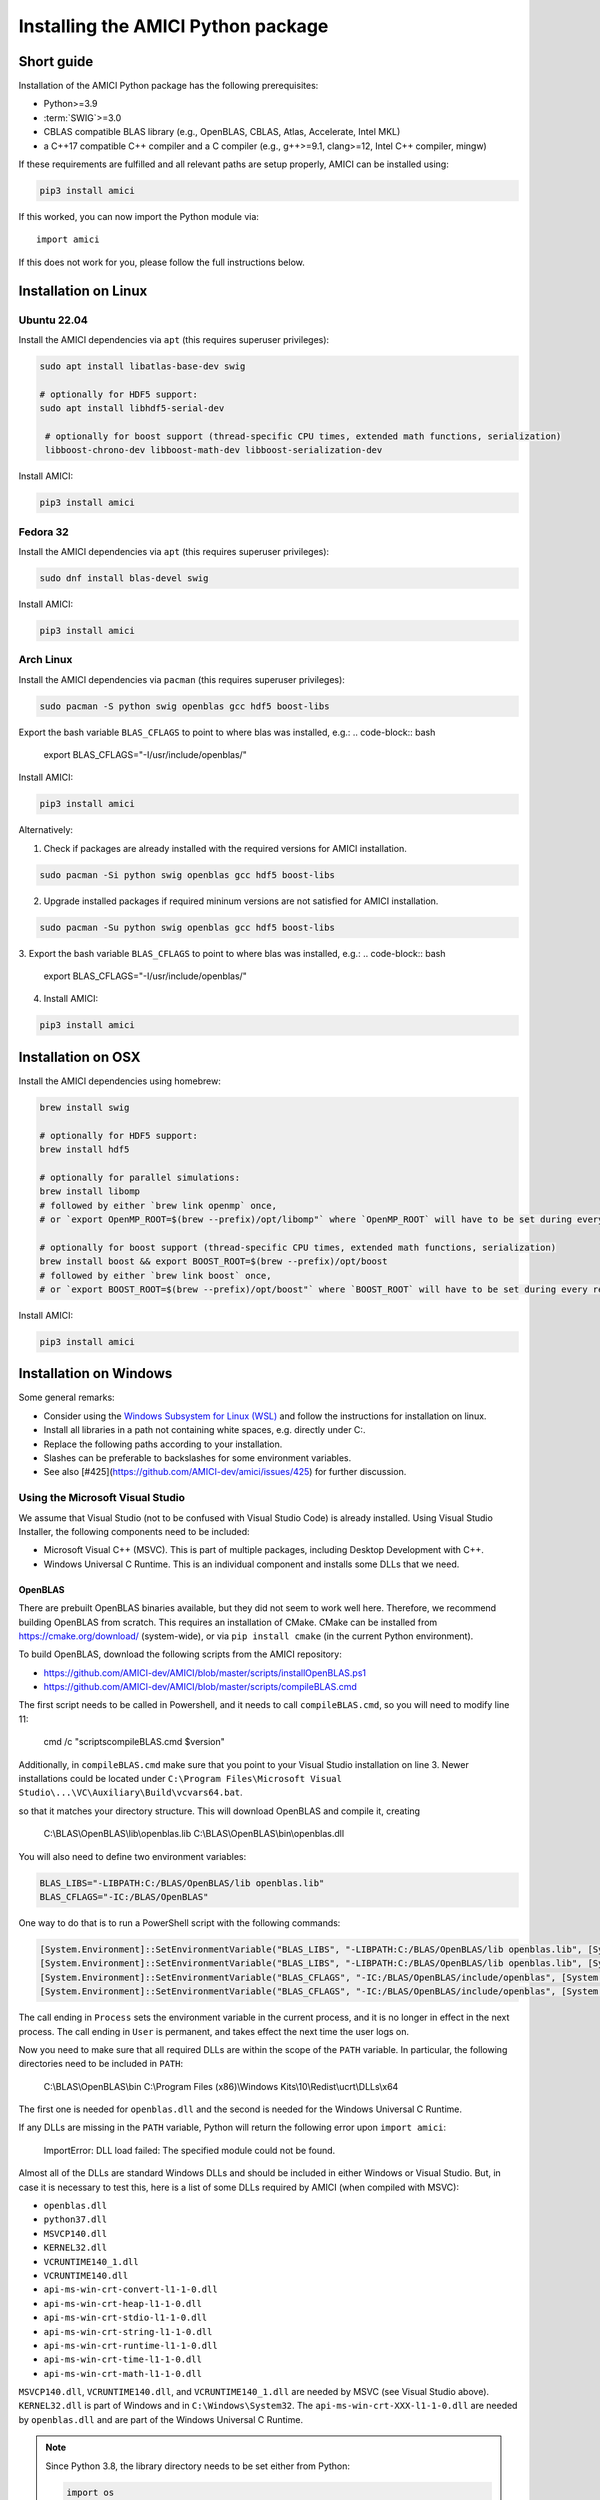 .. _amici_python_installation:

Installing the AMICI Python package
===================================

Short guide
+++++++++++

Installation of the AMICI Python package has the following prerequisites:

* Python>=3.9
* :term:`SWIG`>=3.0
* CBLAS compatible BLAS library
  (e.g., OpenBLAS, CBLAS, Atlas, Accelerate, Intel MKL)
* a C++17 compatible C++ compiler and a C compiler
  (e.g., g++>=9.1, clang>=12, Intel C++ compiler, mingw)

If these requirements are fulfilled and all relevant paths are setup properly,
AMICI can be installed using:

.. code-block:: bash

   pip3 install amici

If this worked, you can now import the Python module via::

   import amici

If this does not work for you, please follow the full instructions below.

Installation on Linux
+++++++++++++++++++++

Ubuntu 22.04
------------

Install the AMICI dependencies via ``apt``
(this requires superuser privileges):

.. code-block:: bash

   sudo apt install libatlas-base-dev swig

   # optionally for HDF5 support:
   sudo apt install libhdf5-serial-dev

    # optionally for boost support (thread-specific CPU times, extended math functions, serialization)
    libboost-chrono-dev libboost-math-dev libboost-serialization-dev

Install AMICI:

.. code-block:: bash

   pip3 install amici

Fedora 32
---------

Install the AMICI dependencies via ``apt``
(this requires superuser privileges):

.. code-block:: bash

   sudo dnf install blas-devel swig

Install AMICI:

.. code-block:: bash

   pip3 install amici

Arch Linux
----------

Install the AMICI dependencies via ``pacman``
(this requires superuser privileges):

.. code-block:: bash

   sudo pacman -S python swig openblas gcc hdf5 boost-libs

Export the bash variable ``BLAS_CFLAGS`` to point to where blas was installed, e.g.:
.. code-block:: bash

  export BLAS_CFLAGS="-I/usr/include/openblas/"

Install AMICI:

.. code-block:: bash

   pip3 install amici

Alternatively:

1. Check if packages are already installed with the required versions for AMICI installation.

.. code-block:: bash

   sudo pacman -Si python swig openblas gcc hdf5 boost-libs

2. Upgrade installed packages if required mininum versions are not satisfied for AMICI installation.

.. code-block:: bash

   sudo pacman -Su python swig openblas gcc hdf5 boost-libs

3. Export the bash variable ``BLAS_CFLAGS`` to point to where blas was installed, e.g.:
.. code-block:: bash

  export BLAS_CFLAGS="-I/usr/include/openblas/"

4. Install AMICI:

.. code-block:: bash

   pip3 install amici


Installation on OSX
+++++++++++++++++++

Install the AMICI dependencies using homebrew:

.. code-block:: bash

    brew install swig

    # optionally for HDF5 support:
    brew install hdf5

    # optionally for parallel simulations:
    brew install libomp
    # followed by either `brew link openmp` once,
    # or `export OpenMP_ROOT=$(brew --prefix)/opt/libomp"` where `OpenMP_ROOT` will have to be set during every re-installation of AMICI or any new model import

    # optionally for boost support (thread-specific CPU times, extended math functions, serialization)
    brew install boost && export BOOST_ROOT=$(brew --prefix)/opt/boost
    # followed by either `brew link boost` once,
    # or `export BOOST_ROOT=$(brew --prefix)/opt/boost"` where `BOOST_ROOT` will have to be set during every re-installation of AMICI or any new model import

Install AMICI:

.. code-block:: bash

    pip3 install amici


Installation on Windows
+++++++++++++++++++++++

Some general remarks:

* Consider using the `Windows Subsystem for Linux (WSL) <https://docs.microsoft.com/en-us/windows/wsl/install-win10>`__ and follow the instructions for
  installation on linux.
* Install all libraries in a path not containing white spaces,
  e.g. directly under C:.
* Replace the following paths according to your installation.
* Slashes can be preferable to backslashes for some environment
  variables.
* See also [#425](https://github.com/AMICI-dev/amici/issues/425) for
  further discussion.

Using the Microsoft Visual Studio
---------------------------------

We assume that Visual Studio (not to be confused with Visual Studio Code)
is already installed. Using Visual Studio Installer, the following components
need to be included:

* Microsoft Visual C++ (MSVC).
  This is part of multiple packages, including Desktop Development with C++.
* Windows Universal C Runtime.
  This is an individual component and installs some DLLs that we need.

OpenBLAS
^^^^^^^^

There are prebuilt OpenBLAS binaries available, but they did not seem to work
well here. Therefore, we recommend building OpenBLAS from scratch. This
requires an installation of CMake. CMake can be installed from
https://cmake.org/download/ (system-wide), or via ``pip install cmake``
(in the current Python environment).


To build OpenBLAS, download the following scripts from the AMICI repository:

* https://github.com/AMICI-dev/AMICI/blob/master/scripts/installOpenBLAS.ps1
* https://github.com/AMICI-dev/AMICI/blob/master/scripts/compileBLAS.cmd

The first script needs to be called in Powershell, and it needs to call
``compileBLAS.cmd``, so you will need to modify line 11:

    cmd /c "scripts\compileBLAS.cmd $version"

Additionally, in ``compileBLAS.cmd`` make sure that you point to your
Visual Studio installation on line 3.
Newer installations could be located under
``C:\Program Files\Microsoft Visual Studio\...\VC\Auxiliary\Build\vcvars64.bat``.

so that it matches your directory structure.
This will download OpenBLAS and compile it, creating

    C:\\BLAS\\OpenBLAS\\lib\\openblas.lib
    C:\\BLAS\\OpenBLAS\\bin\\openblas.dll

You will also need to define two environment variables:

.. code-block:: text

   BLAS_LIBS="-LIBPATH:C:/BLAS/OpenBLAS/lib openblas.lib"
   BLAS_CFLAGS="-IC:/BLAS/OpenBLAS"

One way to do that is to run a PowerShell script with the following commands:

.. code-block:: text

   [System.Environment]::SetEnvironmentVariable("BLAS_LIBS", "-LIBPATH:C:/BLAS/OpenBLAS/lib openblas.lib", [System.EnvironmentVariableTarget]::User)
   [System.Environment]::SetEnvironmentVariable("BLAS_LIBS", "-LIBPATH:C:/BLAS/OpenBLAS/lib openblas.lib", [System.EnvironmentVariableTarget]::Process)
   [System.Environment]::SetEnvironmentVariable("BLAS_CFLAGS", "-IC:/BLAS/OpenBLAS/include/openblas", [System.EnvironmentVariableTarget]::User)
   [System.Environment]::SetEnvironmentVariable("BLAS_CFLAGS", "-IC:/BLAS/OpenBLAS/include/openblas", [System.EnvironmentVariableTarget]::Process)

The call ending in ``Process`` sets the environment variable in the current
process, and it is no longer in effect in the next process. The call ending in
``User`` is permanent, and takes effect the next time the user logs on.

Now you need to make sure that all required DLLs are within the scope of the
``PATH`` variable. In particular, the following directories need to be included
in ``PATH``:

    C:\\BLAS\\OpenBLAS\\bin
    C:\\Program Files (x86)\\Windows Kits\\10\\Redist\\ucrt\\DLLs\\x64

The first one is needed for ``openblas.dll`` and the second is needed for the
Windows Universal C Runtime.

If any DLLs are missing in the ``PATH`` variable, Python will return the
following error upon ``import amici``:

    ImportError: DLL load failed: The specified module could not be found.

Almost all of the DLLs are standard Windows DLLs and should be included in
either Windows or Visual Studio. But, in case it is necessary to test this,
here is a list of some DLLs required by AMICI (when compiled with MSVC):

* ``openblas.dll``
* ``python37.dll``
* ``MSVCP140.dll``
* ``KERNEL32.dll``
* ``VCRUNTIME140_1.dll``
* ``VCRUNTIME140.dll``
* ``api-ms-win-crt-convert-l1-1-0.dll``
* ``api-ms-win-crt-heap-l1-1-0.dll``
* ``api-ms-win-crt-stdio-l1-1-0.dll``
* ``api-ms-win-crt-string-l1-1-0.dll``
* ``api-ms-win-crt-runtime-l1-1-0.dll``
* ``api-ms-win-crt-time-l1-1-0.dll``
* ``api-ms-win-crt-math-l1-1-0.dll``

``MSVCP140.dll``, ``VCRUNTIME140.dll``, and ``VCRUNTIME140_1.dll`` are needed
by MSVC (see Visual Studio above). ``KERNEL32.dll`` is part of Windows and in
``C:\Windows\System32``. The ``api-ms-win-crt-XXX-l1-1-0.dll`` are needed by
``openblas.dll`` and are part of the Windows Universal C Runtime.

.. note::

    Since Python 3.8, the library directory needs to be set either from Python:

    .. code-block:: python

        import os
        # directory containing `openblas.dll`
        os.add_dll_directory("C:\\BLAS\\OpenBLAS\\bin")
        import amici

    or via the environment variable ``AMICI_DLL_DIRS="C:\BLAS\OpenBLAS\bin"``.


Further topics
++++++++++++++

Installation of development versions
------------------------------------

To install development versions which have not been released to PyPI yet,
you can install AMICI with ``pip`` directly from GitHub using:

.. code-block:: bash

    pip3 install -e git+https://github.com/AMICI-dev/amici.git@develop#egg=amici\&subdirectory=python/sdist

Replace ``develop`` by the branch or commit you want to install.

Note that this will only work on Windows if you have enabled developer mode,
because symlinks are not supported by default
(`more information <https://stackoverflow.com/questions/5917249/git-symlinks-in-windows/49913019#49913019>`_).

Light installation
------------------

In case you only want to use the AMICI Python package for generating model code
for use with Matlab or C++ and don't want to bothered with any unnecessary
dependencies, you can run

.. code-block:: bash

   pip3 install --install-option --no-clibs amici

.. note::

   Following this installation, you will not be able to simulate the imported
   models in Python.

.. note::

   If you run into an error with above installation command, install all AMICI
   dependencies listed in `setup.py <https://github.com/AMICI-dev/AMICI/blob/master/python/sdist/setup.py>`_
   manually, and try again. (This is because ``pip`` ``--install-option`` is
   applied to *all* installed packages, including dependencies.)


.. _amici_python_install_env_vars:

Custom installation
-------------------

Installation of the AMICI Python package can be customized using a number of
environment variables:

+----------------------------+----------------------------------+---------------------------------+
| Variable                   | Purpose                          | Example                         |
+============================+==================================+=================================+
| ``SWIG``                   | Path to the :term:`SWIG`         | ``SWIG=$HOME/bin/swig4.0``      |
|                            | executable                       |                                 |
+----------------------------+----------------------------------+---------------------------------+
| ``CC``                     | Setting the C(++) compiler       | ``CC=/usr/bin/g++``             |
+----------------------------+----------------------------------+---------------------------------+
| ``CFLAGS``                 | Extra compiler flags used in     |                                 |
|                            | every compiler invocation        |                                 |
+----------------------------+----------------------------------+---------------------------------+
| ``BLAS_CFLAGS``            | Compiler flags for, e.g. BLAS    |                                 |
|                            |  include directories             |                                 |
+----------------------------+----------------------------------+---------------------------------+
| ``BLAS_LIBS``              | Flags for linking BLAS           |                                 |
+----------------------------+----------------------------------+---------------------------------+
| ``ENABLE_GCOV_COVERAGE``   | Set to build AMICI to generate   | ``ENABLE_GCOV_COVERAGE=TRUE``   |
|                            | code coverage information        |                                 |
+----------------------------+----------------------------------+---------------------------------+
| ``ENABLE_AMICI_DEBUGGING`` | Set to build AMICI with          | ``ENABLE_AMICI_DEBUGGING=TRUE`` |
|                            | debugging symbols                |                                 |
+----------------------------+----------------------------------+---------------------------------+
| ``AMICI_PARALLEL_COMPILE`` | Set to the number of parallel    | ``AMICI_PARALLEL_COMPILE=4``    |
|                            | processes to be used for C(++)   |                                 |
|                            | compilation (defaults to 1)      |                                 |
+----------------------------+----------------------------------+---------------------------------+
| ``AMICI_TRY_ENABLE_HDF5``  | Whether to build AMICI with      | ``AMICI_TRY_ENABLE_HDF5=OFF``   |
|                            | HDF5-support if possible.        |                                 |
|                            | Default: ``ON``                  |                                 |
+----------------------------+----------------------------------+---------------------------------+

Installation under Anaconda
---------------------------

To use an Anaconda installation of Python
`https://www.anaconda.com/distribution/ <https://www.anaconda.com/distribution/>`_,
Python>=3.7), proceed as follows:

Since Anaconda provides own versions of some packages which might not
work with AMICI (in particular the ``gcc`` compiler), create a minimal
virtual environment via:

.. code-block:: bash

   conda create --name ENV_NAME pip python

Here, replace ``ENV_NAME`` by some name for the environment.

To activate the environment, run:

.. code-block:: bash

   source activate ENV_NAME

(and ``conda deactivate`` later to deactivate it again).

:term:`SWIG` must be installed and available in your ``PATH``, and a
CBLAS-compatible BLAS must be available. You can also use conda to
install the latter locally, using:

.. code-block:: bash

   conda install -c conda-forge openblas

To make AMICI use openblas, set the following environment variable:

.. code-block:: bash

   export BLAS_LIBS=-lopenblas

``BLAS_LIBS`` needs to be set during installation of the AMICI package, as
well as during any future model import.

To install AMICI, now run:

.. code-block:: bash

   pip install amici

The ``pip`` option ``--no-cache`` may be helpful here to make sure the
installation is done completely anew.

Now, you are ready to use AMICI in the virtual environment.

.. note::

   **Anaconda on Mac**

   If the above installation does not work for you, try installing AMICI via:

   .. code-block:: bash

      CFLAGS="-stdlib=libc++" CC=clang CXX=clang pip3 install --verbose amici

   This will use the ``clang`` compiler.

   You will have to pass the same options when compiling any model later
   on. This can be done by inserting the following code before model import:

   .. code-block:: python

      import os
      os.environ['CC'] = 'clang'
      os.environ['CXX'] = 'clang'
      os.environ['CFLAGS'] = '-stdlib=libc++'

   (For further discussion see https://github.com/AMICI-dev/AMICI/issues/357)


Optional Boost support
----------------------

`Boost <https://www.boost.org/>`_ is an optional C++ dependency only required
for special functions (including e.g. gamma derivatives) in the Python
interface. Boost can be installed via package managers via

.. code-block:: bash

    apt-get install libboost-math-dev

or

.. code-block:: bash

    brew install boost

As only headers are required, also a
`source code <https://www.boost.org/doc/libs/1_66_0/more/getting_started/unix-variants.html>`_
download suffices. The compiler must be able to find the module in the search
path.
